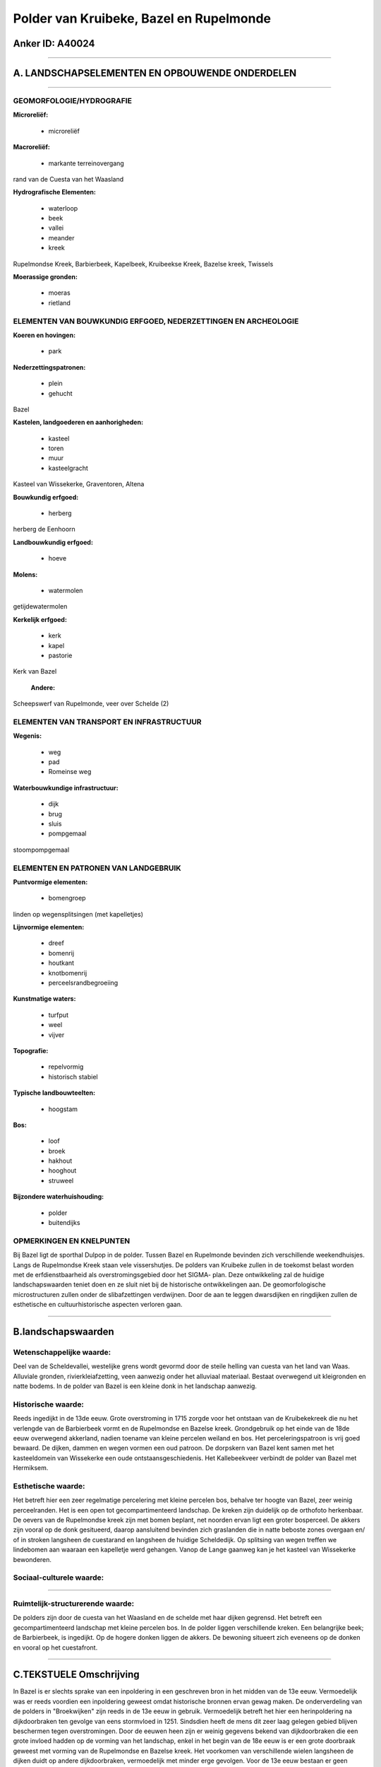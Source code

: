 Polder van Kruibeke, Bazel en Rupelmonde
========================================

Anker ID: A40024
----------------

--------------

A. LANDSCHAPSELEMENTEN EN OPBOUWENDE ONDERDELEN
-----------------------------------------------

--------------

GEOMORFOLOGIE/HYDROGRAFIE
~~~~~~~~~~~~~~~~~~~~~~~~~

**Microreliëf:**

 * microreliëf


**Macroreliëf:**

 * markante terreinovergang

rand van de Cuesta van het Waasland

**Hydrografische Elementen:**

 * waterloop
 * beek
 * vallei
 * meander
 * kreek


Rupelmondse Kreek, Barbierbeek, Kapelbeek, Kruibeekse Kreek, Bazelse
kreek, Twissels

**Moerassige gronden:**

 * moeras
 * rietland



ELEMENTEN VAN BOUWKUNDIG ERFGOED, NEDERZETTINGEN EN ARCHEOLOGIE
~~~~~~~~~~~~~~~~~~~~~~~~~~~~~~~~~~~~~~~~~~~~~~~~~~~~~~~~~~~~~~~

**Koeren en hovingen:**

 * park


**Nederzettingspatronen:**

 * plein
 * gehucht

Bazel

**Kastelen, landgoederen en aanhorigheden:**

 * kasteel
 * toren
 * muur
 * kasteelgracht


Kasteel van Wissekerke, Graventoren, Altena

**Bouwkundig erfgoed:**

 * herberg


herberg de Eenhoorn

**Landbouwkundig erfgoed:**

 * hoeve


**Molens:**

 * watermolen


getijdewatermolen

**Kerkelijk erfgoed:**

 * kerk
 * kapel
 * pastorie


Kerk van Bazel

 **Andere:**
Scheepswerf van Rupelmonde, veer over Schelde (2)

ELEMENTEN VAN TRANSPORT EN INFRASTRUCTUUR
~~~~~~~~~~~~~~~~~~~~~~~~~~~~~~~~~~~~~~~~~

**Wegenis:**

 * weg
 * pad
 * Romeinse weg


**Waterbouwkundige infrastructuur:**

 * dijk
 * brug
 * sluis
 * pompgemaal


stoompompgemaal

ELEMENTEN EN PATRONEN VAN LANDGEBRUIK
~~~~~~~~~~~~~~~~~~~~~~~~~~~~~~~~~~~~~

**Puntvormige elementen:**

 * bomengroep


linden op wegensplitsingen (met kapelletjes)

**Lijnvormige elementen:**

 * dreef
 * bomenrij
 * houtkant
 * knotbomenrij
 * perceelsrandbegroeiing

**Kunstmatige waters:**

 * turfput
 * weel
 * vijver


**Topografie:**

 * repelvormig
 * historisch stabiel


**Typische landbouwteelten:**

 * hoogstam


**Bos:**

 * loof
 * broek
 * hakhout
 * hooghout
 * struweel


**Bijzondere waterhuishouding:**

 * polder
 * buitendijks



OPMERKINGEN EN KNELPUNTEN
~~~~~~~~~~~~~~~~~~~~~~~~~

Bij Bazel ligt de sporthal Dulpop in de polder. Tussen Bazel en
Rupelmonde bevinden zich verschillende weekendhuisjes. Langs de
Rupelmondse Kreek staan vele vissershutjes. De polders van Kruibeke
zullen in de toekomst belast worden met de erfdienstbaarheid als
overstromingsgebied door het SIGMA- plan. Deze ontwikkeling zal de
huidige landschapswaarden teniet doen en ze sluit niet bij de
historische ontwikkelingen aan. De geomorfologische microstructuren
zullen onder de slibafzettingen verdwijnen. Door de aan te leggen
dwarsdijken en ringdijken zullen de esthetische en cultuurhistorische
aspecten verloren gaan.

--------------

B.landschapswaarden
-------------------


Wetenschappelijke waarde:
~~~~~~~~~~~~~~~~~~~~~~~~~

Deel van de Scheldevallei, westelijke grens wordt gevormd door de
steile helling van cuesta van het land van Waas. Alluviale gronden,
rivierkleiafzetting, veen aanwezig onder het alluviaal materiaal.
Bestaat overwegend uit kleigronden en natte bodems. In de polder van
Bazel is een kleine donk in het landschap aanwezig.

Historische waarde:
~~~~~~~~~~~~~~~~~~~


Reeds ingedijkt in de 13de eeuw. Grote overstroming in 1715 zorgde
voor het ontstaan van de Kruibekekreek die nu het verlengde van de
Barbierbeek vormt en de Rupelmondse en Bazelse kreek. Grondgebruik op
het einde van de 18de eeuw overwegend akkerland, nadien toename van
kleine percelen weiland en bos. Het perceleringspatroon is vrij goed
bewaard. De dijken, dammen en wegen vormen een oud patroon. De dorpskern
van Bazel kent samen met het kasteeldomein van Wissekerke een oude
ontstaansgeschiedenis. Het Kallebeekveer verbindt de polder van Bazel
met Hermiksem.

Esthetische waarde:
~~~~~~~~~~~~~~~~~~~

Het betreft hier een zeer regelmatige percelering
met kleine percelen bos, behalve ter hoogte van Bazel, zeer weinig
perceelranden. Het is een open tot gecompartimenteerd landschap. De
kreken zijn duidelijk op de orthofoto herkenbaar. De oevers van de
Rupelmondse kreek zijn met bomen beplant, net noorden ervan ligt een
groter bosperceel. De akkers zijn vooral op de donk gesitueerd, daarop
aansluitend bevinden zich graslanden die in natte beboste zones overgaan
en/ of in stroken langsheen de cuestarand en langsheen de huidige
Scheldedijk. Op splitsing van wegen treffen we lindebomen aan waaraan
een kapelletje werd gehangen. Vanop de Lange gaanweg kan je het kasteel
van Wissekerke bewonderen.


Sociaal-culturele waarde:
~~~~~~~~~~~~~~~~~~~~~~~~~

~~~~~~~~~~~~~~~~~~~~~~~~~~


Ruimtelijk-structurerende waarde:
~~~~~~~~~~~~~~~~~~~~~~~~~~~~~~~~~

De polders zijn door de cuesta van het Waasland en de schelde met
haar dijken gegrensd. Het betreft een gecompartimenteerd landschap met
kleine percelen bos. In de polder liggen verschillende kreken. Een
belangrijke beek; de Barbierbeek, is ingedijkt. Op de hogere donken
liggen de akkers. De bewoning situeert zich eveneens op de donken en
vooral op het cuestafront.

--------------

C.TEKSTUELE Omschrijving
------------------------

In Bazel is er slechts sprake van een inpoldering in een geschreven
bron in het midden van de 13e eeuw. Vermoedelijk was er reeds voordien
een inpoldering geweest omdat historische bronnen ervan gewag maken. De
onderverdeling van de polders in "Broekwijken" zijn reeds in de 13e eeuw
in gebruik. Vermoedelijk betreft het hier een herinpoldering na
dijkdoorbraken ten gevolge van eens stormvloed in 1251. Sindsdien heeft
de mens dit zeer laag gelegen gebied blijven beschermen tegen
overstromingen. Door de eeuwen heen zijn er weinig gegevens bekend van
dijkdoorbraken die een grote invloed hadden op de vorming van het
landschap, enkel in het begin van de 18e eeuw is er een grote doorbraak
geweest met vorming van de Rupelmondse en Bazelse kreek. Het voorkomen
van verschillende wielen langsheen de dijken duidt op andere
dijkdoorbraken, vermoedelijk met minder erge gevolgen. Voor de 13e eeuw
bestaan er geen geschreven bronnen over een inpoldering van het gebied.
Enkel P. Janssens, een befaamd heemkundige, durft stellen dat de
Germanen in de 8e -9e eeuw reeds dijken of dammen hebben aangelegd op de
plaats waar nu de "gaanwegen" gelegen zijn. Hij steunde zich trouwens op
de naamgeving van "Gaanweg" om dit te staven. Terzelfdertijd zouden
"Twissels" zijn aangelegd die parallel verlopen aan deze "Gaewegen". Het
zijn gegraven waterlopen die het teveel aan water moeten evacueren. In
elk geval bestonden in de 12de eeuw reeds de twissels, dicksloten en
bantsloten. Uit een bron van de 14e-15e eeuw kunnen we met zekerheid
stellen dat toen reeds de Barbierbeek in de polder ingedijkt was.
Hoogstwaarschijnlijk stond de Barbierbeek rechtstreeks in verbinding met
de Schelde, waardoor een indijking noodzakelijk was. Omtrent het
grondgebruik in de polder zijn er relatief weinig gegevens. In de tijd
van Ferraris is deze hele polder akkerland en niet-permanent-grasland.
In de polders van Kruibeke is de structuur bijna nog identiek en gaaf
ten opzichte van Ferraris. De percelering is nog niet gewijzigd,
bospercelen zijn nog steeds aanwezig, soms wat uitgebreider tegenover
Ferraris. Een groot aantal perceelsranden zijn bewaard gebleven. Ook de
kreken zijn zichtbaar op de Ferrariskaarten. Het voornaamste zichtbare
geomorfologische verschijnsel in de Kruibeekse polders naast de
alluviale klei-afzettingen is een "donk" die zich ongeveer in het midden
van de Bazelse polder bevindt en zich parallel met de rivier noord- zuid
uittrekt. De watermolen van Rupelmonde zou het grootste binnenrad van
het land bezitten. Thans is de molen buiten gebruik en zou hij als
streekmuseum zijn ingericht. In de buurt van deze molen staat de
"Graventoren", een ruïne van een waterburcht uit XII, opgericht door de
graven van Vlaanderen. Het kasteel werd in 1389 door Filips de Stoute
grondig hersteld en verruimd tot een burcht met zeventien torens. Het
kasteel werd in 1583 grotendeels verwoest door Marnix van Sint-
Aldegonde. De overblijvende torens zullen tot 1647 dienst doen als
staatsgevangenis. Het slot deed daarna, tot in 1748 dienst als militaire
verschansing, werd zwaar geteisterd maar nooit hersteld. Van de huidige
toren is enkel het benedendeel van Doornikse kalksteen origineel. Elk
van de vier bouwlagen bevat spitsboog vensters, met baksteen tot
schietgaten gedicht. Nog in het zuiden van deze ankerplaats bevindt zich
de scheepswerf van Rupelmonde, dat tot het industrieel erfgoed behoort.
De kerk van Bazel is een georiënteerde kruiskerk, in het centrum van het
dorp gelegen. Ze dateert van 1364, het koor werd in 1560 vervangen door
het huidige. De oude zijbeuken worden in 1666 en 1699 terug opgebouwd,
de sacristie in 1714. Na een brand in 1879 wordt het koor grondig
hersteld en de benedenkerk wordt verruimd. Het zogenaamde 'Klein
Kasteel' wordt in 1846 gebouwd als twee afzonderlijke woningen. In 1874
worden ze tot één eigendom versmolten en waarschijnlijk aan de
buitenzijde ook grondig aangepast. Het staat vlak tegenover de
'Eenhoorn' en is een geslaagde nabootsing daarvan. Van de 'Eenhoorn' is
het juist bouwjaar niet bekend. In 1452 speelde het gebouw reeds een rol
in de slag om Bazel, toen het als verschansing diende tegen de Franse
troepen van Filips de Goede. Het kasteel van Wissekerke is in een 8
hectare groot park gelegen met daarin een ruime vijver waarover een
smeedijzeren hangbrug ligt. De ingang van het park wordt door de
ingangspoort gedomineerd. Deze geeft op het ZO van het dorpsplein uit.
De twee vierkanten baksteenwoontorens in 1832-33 gebouwd, telt twee
bouwlagen. Boven de ingangspoort hangt het wapenschild van de families
Vilain XIIII en de Feltz. Aan weerszijden van de torens grote
schietgaten als versiering in de muur. De gekartelde omheining loopt
everzijds langs de polderweg tot aan de parkvijver, anderzijds loopt hij
door tot tegen de "Eenhoorn". Ook tegen het "Klein Kasteeltje" is een
dergelijke muur aangebracht. Het geheel vormt een stemmingsvolle
afsluiting van de dorpskom. De voormalige kasteeldreef, ten noorden van
het park, mondt in de Kemphoekstraat uit. Op de plaats van het huidige
kasteel van Wissekerke stond reeds in 10e eeuw een burcht, die deel
uitmaakte van de versterkingsgordel aan de Scheldeoever. In 1238 legde
Raas van Basele de funderingen van het nieuwe versterkt kasteel dat in
1510 verkocht werd aan Lieven van Pottelsberghe. In 1562 wordt een kapel
in het kasteel ingericht. In 1583 brandde het gedeeltelijk af en in 1590
gebeurden verschillende verbouwingswerken. In 1803 hebben
verbouwingswerken plaats, de wal werd met aarde opgevuld die uit de
dreef werd aangebracht (vandaar haar diepe ligging) en ook uit het park
werd aarde aangevoerd, hierdoor vergrootten de vijvers. Nadien gebeurden
er nog verschillende verbouwingswerken aan het kasteel. In het park, met
Engelse aanleg, bevinden zich een reeks bakstenen hoevegebouwen.
Merkwaardig is vooral de ronde bakstenen duiventoren die kegelvormig was
afgedekt. Om de twee delen van het park te verbinden werd speciaal een
smeedijzeren hangbrug gemaakt.
